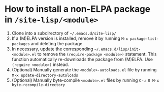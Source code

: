 #+STARTUP: showall indent
* How to install a non-ELPA package in ~/site-lisp/<module>~

1. Clone into a subdirectory of ~~/.emacs.d/site-lisp/~
2. If a (M)ELPA version is installed, remove it by running ~M-x package-list-packages~ and deleting the package
3. In necessary, update the corresponding ~~/.emacs.d/lisp/init-<module>.el~ to remove the ~(require-package <module>)~ statement. This function automatically re-downloads the package from (M)ELPA. Use ~(require <module>)~ instead.
4. (Optional) Manually generate the ~<module>-autoloads.el~ file by running ~M-x update-directory-autoloads~
5. (Optional) Manually byte-compile ~<module>.el~ files by running ~C-u 0 M-x byte-recompile-directory~

